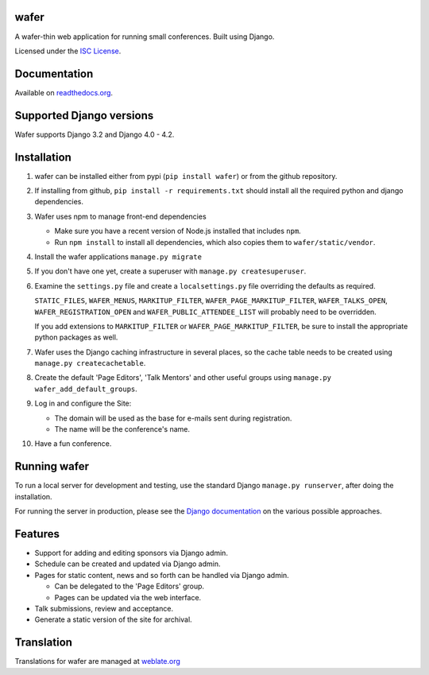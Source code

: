 wafer
=====

|wafer-ci-badge| |wafer-docs-badge| |wafer-weblate-badge|

.. |wafer-ci-badge| image:: https://travis-ci.org/CTPUG/wafer.png?branch=master
    :alt: Travis CI build status
    :scale: 100%
    :target: https://travis-ci.org/CTPUG/wafer

.. |wafer-docs-badge| image:: https://readthedocs.org/projects/wafer/badge/?version=latest
    :alt: Wafer documentation
    :scale: 100%
    :target: https://wafer.readthedocs.org/

.. |wafer-weblate-badge| image:: https://hosted.weblate.org/widgets/wafer/-/svg-badge.png
    :alt: Translation status
    :scale: 100%
    :target: https://hosted.weblate.org/engage/wafer/

A wafer-thin web application for running small conferences. Built using Django.

Licensed under the `ISC License`_.

.. _ISC License: https://github.com/CTPUG/wafer/blob/master/LICENSE


Documentation
=============

Available on `readthedocs.org`_.

.. _readthedocs.org: https://wafer.readthedocs.org/

Supported Django versions
=========================

Wafer supports Django 3.2 and Django 4.0 - 4.2.

Installation
============

1. wafer can be installed either from pypi (``pip install wafer``)
   or from the github repository.

2. If installing from github, ``pip install -r requirements.txt``
   should install all the required python and django dependencies.

3. Wafer uses npm to manage front-end dependencies

   * Make sure you have a recent version of Node.js installed that
     includes ``npm``.

   * Run ``npm install`` to install all dependencies, which also copies
     them to ``wafer/static/vendor``.

4. Install the wafer applications
   ``manage.py migrate``

5. If you don't have one yet, create a superuser with
   ``manage.py createsuperuser``.

6. Examine the ``settings.py`` file and create a
   ``localsettings.py`` file overriding the defaults
   as required.

   ``STATIC_FILES``, ``WAFER_MENUS``, ``MARKITUP_FILTER``,
   ``WAFER_PAGE_MARKITUP_FILTER``, ``WAFER_TALKS_OPEN``,
   ``WAFER_REGISTRATION_OPEN`` and ``WAFER_PUBLIC_ATTENDEE_LIST`` will
   probably need to be overridden.

   If you add extensions to ``MARKITUP_FILTER`` or
   ``WAFER_PAGE_MARKITUP_FILTER``, be sure to install the appropriate
   python packages as well.

7. Wafer uses the Django caching infrastructure in several places, so
   the cache table needs to be created using ``manage.py createcachetable``.

8. Create the default 'Page Editors', 'Talk Mentors' and other useful groups using
   ``manage.py wafer_add_default_groups``.

9. Log in and configure the Site:

   * The domain will be used as the base for e-mails sent during
     registration.

   * The name will be the conference's name.

10. Have a fun conference.

Running wafer
=============

To run a local server for development and testing, use the standard Django
``manage.py runserver``, after doing the installation.

For running the server in production, please see the `Django documentation`_
on the various possible approaches.

.. _Django documentation: https://docs.djangoproject.com/en/3.0/howto/deployment/

Features
========

* Support for adding and editing sponsors via Django admin.
* Schedule can be created and updated via Django admin.
* Pages for static content, news and so forth can be handled via Django admin.

  * Can be delegated to the 'Page Editors' group.
  * Pages can be updated via the web interface.

* Talk submissions, review and acceptance.
* Generate a static version of the site for archival.

Translation
===========

Translations for wafer are managed at `weblate.org`_

.. _weblate.org: https://hosted.weblate.org/projects/wafer/
